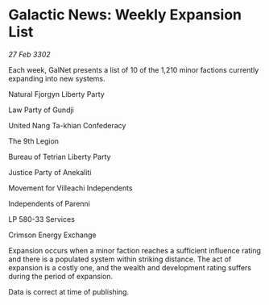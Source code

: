 * Galactic News: Weekly Expansion List

/27 Feb 3302/

Each week, GalNet presents a list of 10 of the 1,210 minor factions currently expanding into new systems. 

Natural Fjorgyn Liberty Party 

Law Party of Gundji 

United Nang Ta-khian Confederacy 

The 9th Legion 

Bureau of Tetrian Liberty Party 

Justice Party of Anekaliti 

Movement for Villeachi Independents 

Independents of Parenni 

LP 580-33 Services 

Crimson Energy Exchange 

Expansion occurs when a minor faction reaches a sufficient influence rating and there is a populated system within striking distance. The act of expansion is a costly one, and the wealth and development rating suffers during the period of expansion. 

Data is correct at time of publishing.